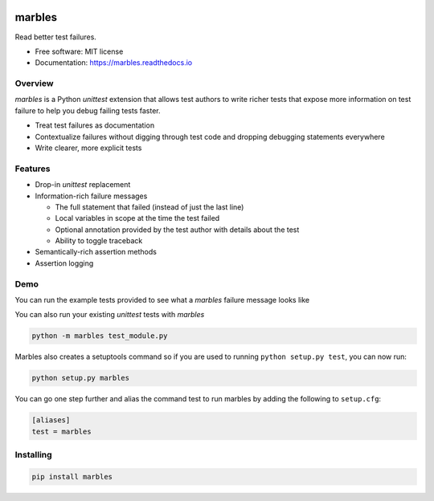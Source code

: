 .. image:: marbles.svg
   :height: 150px
   :width: 150px
   :align: right

=======
marbles
=======

.. image:: https://img.shields.io/pypi/v/marbles.svg
        :target: https://pypi.python.org/pypi/marbles

.. image:: https://readthedocs.org/projects/marbles/badge/?version=latest
        :target: https://marbles.readthedocs.io/en/latest/?badge=latest
        :alt: Documentation Status

.. image:: https://codecov.io/gh/twosigma/marbles/branch/master/graph/badge.svg
        :target: https://codecov.io/gh/twosigma/marbles

Read better test failures.

* Free software: MIT license
* Documentation: https://marbles.readthedocs.io

Overview
--------

`marbles` is a Python `unittest` extension that allows test authors to write
richer tests that expose more information on test failure to help you debug
failing tests faster.

* Treat test failures as documentation
* Contextualize failures without digging through test code
  and dropping debugging statements everywhere
* Write clearer, more explicit tests

Features
--------

* Drop-in `unittest` replacement
* Information-rich failure messages

  * The full statement that failed (instead of just the last line)
  * Local variables in scope at the time the test failed
  * Optional annotation provided by the test author with details about the test
  * Ability to toggle traceback

* Semantically-rich assertion methods
* Assertion logging

Demo
----

You can run the example tests provided to see what a `marbles` failure message
looks like

.. image:: getting_started.png

You can also run your existing `unittest` tests with `marbles`

.. code-block:: bash

   python -m marbles test_module.py

Marbles also creates a setuptools command so if you are used to running
``python setup.py test``, you can now run:

.. code-block:: bash

    python setup.py marbles

You can go one step further and alias the command test to run marbles
by adding the following to ``setup.cfg``:

.. code-block:: bash

    [aliases]
    test = marbles

Installing
----------

.. code-block:: bash

   pip install marbles
